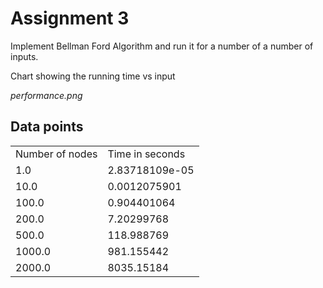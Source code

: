 * Assignment 3

Implement Bellman Ford Algorithm and run it for a number of a number of inputs.

Chart showing the running time vs input  

[[performance.png]]

** Data points

#+BEGIN_SRC python :exports results
  import numpy as np
  return np.transpose(np.load('Vandtime.npy'))
#+END_SRC

#+RESULTS:
| Number of nodes | Time in seconds |
|             1.0 |  2.83718109e-05 |
|            10.0 |    0.0012075901 |
|           100.0 |     0.904401064 |
|           200.0 |      7.20299768 |
|           500.0 |      118.988769 |
|          1000.0 |      981.155442 |
|          2000.0 |      8035.15184 |

